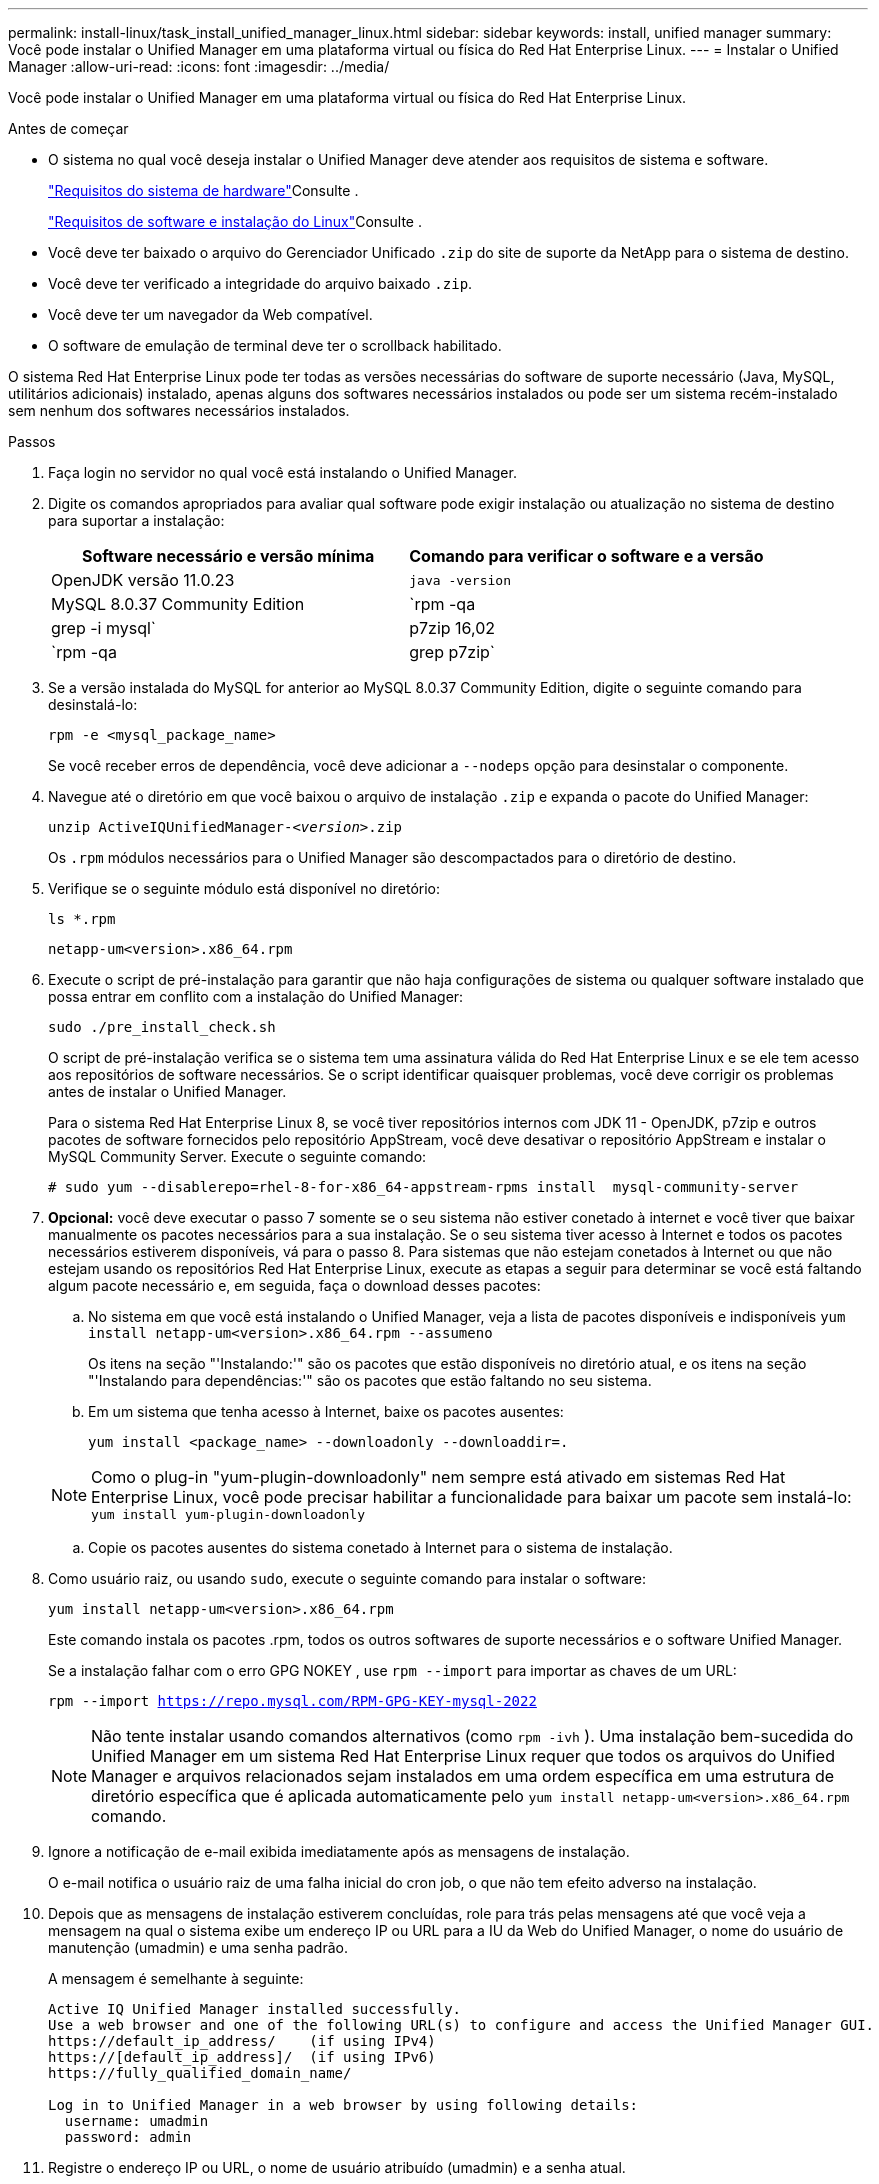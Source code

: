 ---
permalink: install-linux/task_install_unified_manager_linux.html 
sidebar: sidebar 
keywords: install, unified manager 
summary: Você pode instalar o Unified Manager em uma plataforma virtual ou física do Red Hat Enterprise Linux. 
---
= Instalar o Unified Manager
:allow-uri-read: 
:icons: font
:imagesdir: ../media/


[role="lead"]
Você pode instalar o Unified Manager em uma plataforma virtual ou física do Red Hat Enterprise Linux.

.Antes de começar
* O sistema no qual você deseja instalar o Unified Manager deve atender aos requisitos de sistema e software.
+
link:concept_virtual_infrastructure_or_hardware_system_requirements.html["Requisitos do sistema de hardware"]Consulte .

+
link:reference_red_hat_software_and_installation_requirements.html["Requisitos de software e instalação do Linux"]Consulte .

* Você deve ter baixado o arquivo do Gerenciador Unificado `.zip` do site de suporte da NetApp para o sistema de destino.
* Você deve ter verificado a integridade do arquivo baixado `.zip`.
* Você deve ter um navegador da Web compatível.
* O software de emulação de terminal deve ter o scrollback habilitado.


O sistema Red Hat Enterprise Linux pode ter todas as versões necessárias do software de suporte necessário (Java, MySQL, utilitários adicionais) instalado, apenas alguns dos softwares necessários instalados ou pode ser um sistema recém-instalado sem nenhum dos softwares necessários instalados.

.Passos
. Faça login no servidor no qual você está instalando o Unified Manager.
. Digite os comandos apropriados para avaliar qual software pode exigir instalação ou atualização no sistema de destino para suportar a instalação:
+
[cols="2*"]
|===
| Software necessário e versão mínima | Comando para verificar o software e a versão 


 a| 
OpenJDK versão 11.0.23
 a| 
`java -version`



 a| 
MySQL 8.0.37 Community Edition
 a| 
`rpm -qa | grep -i mysql`



 a| 
p7zip 16,02
 a| 
`rpm -qa | grep p7zip`

|===
. Se a versão instalada do MySQL for anterior ao MySQL 8.0.37 Community Edition, digite o seguinte comando para desinstalá-lo:
+
`rpm -e <mysql_package_name>`

+
Se você receber erros de dependência, você deve adicionar a `--nodeps` opção para desinstalar o componente.

. Navegue até o diretório em que você baixou o arquivo de instalação `.zip` e expanda o pacote do Unified Manager:
+
`unzip ActiveIQUnifiedManager-_<version>_.zip`

+
Os `.rpm` módulos necessários para o Unified Manager são descompactados para o diretório de destino.

. Verifique se o seguinte módulo está disponível no diretório:
+
`ls *.rpm`

+
`netapp-um<version>.x86_64.rpm`

. Execute o script de pré-instalação para garantir que não haja configurações de sistema ou qualquer software instalado que possa entrar em conflito com a instalação do Unified Manager:
+
`sudo ./pre_install_check.sh`

+
O script de pré-instalação verifica se o sistema tem uma assinatura válida do Red Hat Enterprise Linux e se ele tem acesso aos repositórios de software necessários. Se o script identificar quaisquer problemas, você deve corrigir os problemas antes de instalar o Unified Manager.

+
Para o sistema Red Hat Enterprise Linux 8, se você tiver repositórios internos com JDK 11 - OpenJDK, p7zip e outros pacotes de software fornecidos pelo repositório AppStream, você deve desativar o repositório AppStream e instalar o MySQL Community Server. Execute o seguinte comando:

+
[listing]
----
# sudo yum --disablerepo=rhel-8-for-x86_64-appstream-rpms install  mysql-community-server
----
. *Opcional:* você deve executar o passo 7 somente se o seu sistema não estiver conetado à internet e você tiver que baixar manualmente os pacotes necessários para a sua instalação. Se o seu sistema tiver acesso à Internet e todos os pacotes necessários estiverem disponíveis, vá para o passo 8. Para sistemas que não estejam conetados à Internet ou que não estejam usando os repositórios Red Hat Enterprise Linux, execute as etapas a seguir para determinar se você está faltando algum pacote necessário e, em seguida, faça o download desses pacotes:
+
.. No sistema em que você está instalando o Unified Manager, veja a lista de pacotes disponíveis e indisponíveis
`yum install netapp-um<version>.x86_64.rpm --assumeno`
+
Os itens na seção "'Instalando:'" são os pacotes que estão disponíveis no diretório atual, e os itens na seção "'Instalando para dependências:'" são os pacotes que estão faltando no seu sistema.

.. Em um sistema que tenha acesso à Internet, baixe os pacotes ausentes:
+
`yum install <package_name> --downloadonly --downloaddir=.`

+
[NOTE]
====
Como o plug-in "yum-plugin-downloadonly" nem sempre está ativado em sistemas Red Hat Enterprise Linux, você pode precisar habilitar a funcionalidade para baixar um pacote sem instalá-lo:
`yum install yum-plugin-downloadonly`

====
.. Copie os pacotes ausentes do sistema conetado à Internet para o sistema de instalação.


. Como usuário raiz, ou usando `sudo`, execute o seguinte comando para instalar o software:
+
`yum install netapp-um<version>.x86_64.rpm`

+
Este comando instala os pacotes .rpm, todos os outros softwares de suporte necessários e o software Unified Manager.

+
Se a instalação falhar com o erro GPG NOKEY , use `rpm --import` para importar as chaves de um URL:

+
`rpm --import https://repo.mysql.com/RPM-GPG-KEY-mysql-2022`

+
[NOTE]
====
Não tente instalar usando comandos alternativos (como `rpm -ivh` ). Uma instalação bem-sucedida do Unified Manager em um sistema Red Hat Enterprise Linux requer que todos os arquivos do Unified Manager e arquivos relacionados sejam instalados em uma ordem específica em uma estrutura de diretório específica que é aplicada automaticamente pelo `yum install netapp-um<version>.x86_64.rpm` comando.

====
. Ignore a notificação de e-mail exibida imediatamente após as mensagens de instalação.
+
O e-mail notifica o usuário raiz de uma falha inicial do cron job, o que não tem efeito adverso na instalação.

. Depois que as mensagens de instalação estiverem concluídas, role para trás pelas mensagens até que você veja a mensagem na qual o sistema exibe um endereço IP ou URL para a IU da Web do Unified Manager, o nome do usuário de manutenção (umadmin) e uma senha padrão.
+
A mensagem é semelhante à seguinte:

+
[listing]
----
Active IQ Unified Manager installed successfully.
Use a web browser and one of the following URL(s) to configure and access the Unified Manager GUI.
https://default_ip_address/    (if using IPv4)
https://[default_ip_address]/  (if using IPv6)
https://fully_qualified_domain_name/

Log in to Unified Manager in a web browser by using following details:
  username: umadmin
  password: admin
----
. Registre o endereço IP ou URL, o nome de usuário atribuído (umadmin) e a senha atual.
. Se você criou uma conta de usuário umadmin com um diretório inicial personalizado antes de instalar o Unified Manager, você deve especificar o shell de login do usuário umadmin:
+
`usermod -s /bin/maintenance-user-shell.sh umadmin`



Acesse a IU da Web para alterar a senha padrão do usuário umadmin e execute a configuração inicial do Unified Manager, conforme descrito em link:../config/concept_configure_unified_manager.html["Configurando o Active IQ Unified Manager"]. É obrigatório alterar a senha padrão do usuário umadmin.
